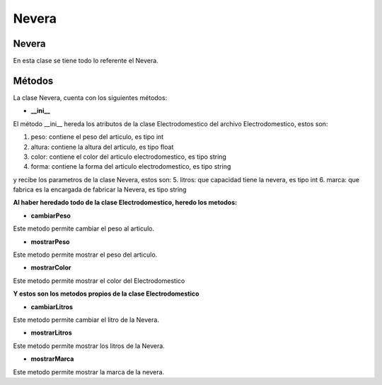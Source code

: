 ===================
Nevera
===================
Nevera
------------------
En esta clase se tiene todo lo referente el Nevera.

Métodos
------------------
La clase Nevera, cuenta con los siguientes métodos:

- **__ini__**

El método __ini__ hereda los atributos de la clase Electrodomestico del archivo Electrodomestico, estos son:

1. peso: contiene el peso del articulo, es tipo int
2. altura: contiene la altura del articulo, es tipo float
3. color: contiene el color del articulo electrodomestico, es tipo string
4. forma: contiene la forma del articulo electrodomestico, es tipo string


y recibe los parametros de la clase Nevera, estos son:
5. litros: que capacidad tiene la nevera, es tipo int
6. marca: que fabrica es la encargada de fabricar la Nevera, es tipo string

**Al haber heredado todo de la clase Electrodomestico, heredo los metodos:**

- **cambiarPeso**

Este metodo permite cambiar el peso al articulo.  

- **mostrarPeso**

Este metodo permite mostrar el peso del articulo.

- **mostrarColor**

Este metodo permite mostrar el color del Electrodomestico

    
**Y estos son los metodos propios de la clase Electrodomestico**

- **cambiarLitros**

Este metodo permite cambiar el litro de la Nevera.

- **mostrarLitros**

Este metodo permite mostrar los litros de la Nevera.

- **mostrarMarca**

Este metodo permite mostrar la marca de la nevera.